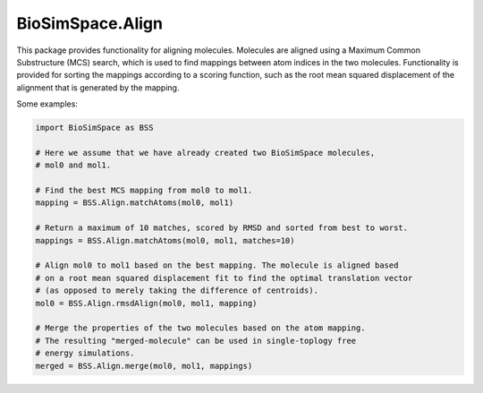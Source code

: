 
BioSimSpace.Align
=================

This package provides functionality for aligning molecules. Molecules are aligned
using a Maximum Common Substructure (MCS) search, which is used to find mappings
between atom indices in the two molecules. Functionality is provided for sorting
the mappings according to a scoring function, such as the root mean squared
displacement of the alignment that is generated by the mapping.

Some examples:

.. code-block:: python

   import BioSimSpace as BSS

   # Here we assume that we have already created two BioSimSpace molecules,
   # mol0 and mol1.

   # Find the best MCS mapping from mol0 to mol1.
   mapping = BSS.Align.matchAtoms(mol0, mol1)

   # Return a maximum of 10 matches, scored by RMSD and sorted from best to worst.
   mappings = BSS.Align.matchAtoms(mol0, mol1, matches=10)

   # Align mol0 to mol1 based on the best mapping. The molecule is aligned based
   # on a root mean squared displacement fit to find the optimal translation vector
   # (as opposed to merely taking the difference of centroids).
   mol0 = BSS.Align.rmsdAlign(mol0, mol1, mapping)

   # Merge the properties of the two molecules based on the atom mapping.
   # The resulting "merged-molecule" can be used in single-toplogy free
   # energy simulations.
   merged = BSS.Align.merge(mol0, mol1, mappings)
